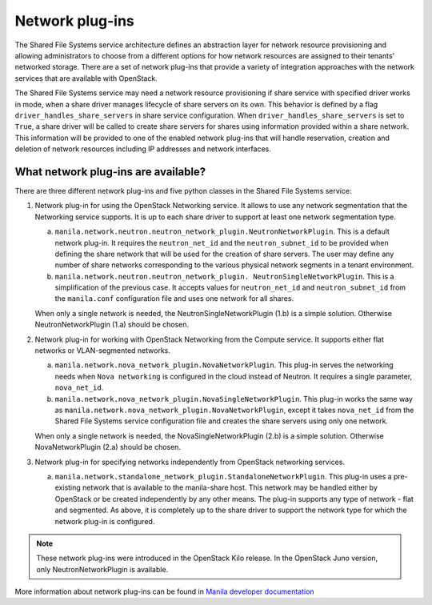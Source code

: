 .. _shared_file_systems_network_plugins:

================
Network plug-ins
================

The Shared File Systems service architecture defines an abstraction layer for
network resource provisioning and allowing administrators to choose from a
different options for how network resources are assigned to their tenants’
networked storage. There are a set of network plug-ins that provide a variety
of integration approaches with the network services that are available with
OpenStack.

The Shared File Systems service may need a network resource provisioning if
share service with specified driver works in mode, when a share driver manages
lifecycle of share servers on its own. This behavior is defined by a flag
``driver_handles_share_servers`` in share service configuration.  When
``driver_handles_share_servers`` is set to ``True``, a share driver will be
called to create share servers for shares using information provided within a
share network. This information will be provided to one of the enabled network
plug-ins that will handle reservation, creation and deletion of network
resources including IP addresses and network interfaces.

What network plug-ins are available?
------------------------------------

There are three different network plug-ins and five python classes in the
Shared File Systems service:

#. Network plug-in for using the OpenStack Networking service. It allows to use
   any network segmentation that the Networking service supports. It is up to
   each share driver to support at least one network segmentation type.

   a) ``manila.network.neutron.neutron_network_plugin.NeutronNetworkPlugin``.
      This is a default network plug-in. It requires the ``neutron_net_id`` and
      the ``neutron_subnet_id`` to be provided when defining the share network
      that will be used for the creation of share servers. The user may define
      any number of share networks corresponding to the various physical
      network segments in a tenant environment.

   b) ``manila.network.neutron.neutron_network_plugin.
      NeutronSingleNetworkPlugin``. This is a simplification of the previous
      case. It accepts values for ``neutron_net_id`` and ``neutron_subnet_id``
      from the ``manila.conf`` configuration file and uses one network for all
      shares.

   When only a single network is needed, the NeutronSingleNetworkPlugin (1.b)
   is a simple solution. Otherwise NeutronNetworkPlugin (1.a) should be chosen.

#. Network plug-in for working with OpenStack Networking from the Compute
   service. It supports either flat networks or VLAN-segmented networks.

   a) ``manila.network.nova_network_plugin.NovaNetworkPlugin``. This plug-in
      serves the networking needs when ``Nova networking`` is configured in
      the cloud instead of Neutron. It requires a single parameter,
      ``nova_net_id``.

   b) ``manila.network.nova_network_plugin.NovaSingleNetworkPlugin``. This
      plug-in works the same way as
      ``manila.network.nova_network_plugin.NovaNetworkPlugin``, except it takes
      ``nova_net_id`` from the Shared File Systems service configuration
      file and creates the share servers using only one network.

   When only a single network is needed, the NovaSingleNetworkPlugin (2.b) is a
   simple solution. Otherwise NovaNetworkPlugin (2.a) should be chosen.

#. Network plug-in for specifying networks independently from OpenStack
   networking services.

   a) ``manila.network.standalone_network_plugin.StandaloneNetworkPlugin``.
      This plug-in uses a pre-existing network that is available to the
      manila-share host. This network may be handled either by OpenStack or be
      created independently by any other means. The plug-in supports any type
      of network - flat and segmented. As above, it is completely up to the
      share driver to support the network type for which the network plug-in is
      configured.

.. note::

   These network plug-ins were introduced in the OpenStack Kilo release. In
   the OpenStack Juno version, only NeutronNetworkPlugin is available.

More information about network plug-ins can be found in `Manila developer documentation <http://docs.openstack.org/developer/manila/adminref/network_plugins.html>`_
